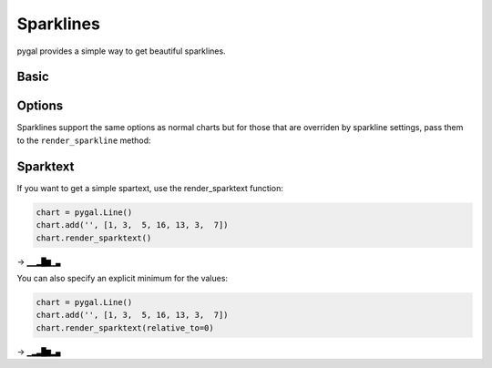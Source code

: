 Sparklines
==========

pygal provides a simple way to get beautiful sparklines.


Basic
-----

.. pygal-code:: sparkline

  chart = pygal.Line()
  chart.add('', [1, 3,  5, 16, 13, 3,  7])
  chart.render_sparkline()


Options
-------

Sparklines support the same options as normal charts but for those that are overriden by sparkline settings, pass them to the ``render_sparkline`` method:

.. pygal-code:: sparkline

  chart = pygal.Line(interpolate='cubic')
  chart.add('', [1, 3,  5, 16, 13, 3,  7])
  chart.render_sparkline()

.. pygal-code:: sparkline

  from pygal.style import LightSolarizedStyle
  chart = pygal.Line(style=LightSolarizedStyle)
  chart.add('', [1, 3,  5, 16, 13, 3,  7, 9, 2, 1, 4, 9, 12, 10, 12, 16, 14, 12, 7, 2])
  chart.render_sparkline(width=500, height=25, show_dots=True)


Sparktext
---------

If you want to get a simple spartext, use the render_sparktext function:

.. code-block:: python

  chart = pygal.Line()
  chart.add('', [1, 3,  5, 16, 13, 3,  7])
  chart.render_sparktext()

→ ``▁▁▂█▆▁▃``

You can also specify an explicit minimum for the values:

.. code-block:: python

  chart = pygal.Line()
  chart.add('', [1, 3,  5, 16, 13, 3,  7])
  chart.render_sparktext(relative_to=0)

→ ``▁▂▃█▆▂▄``


